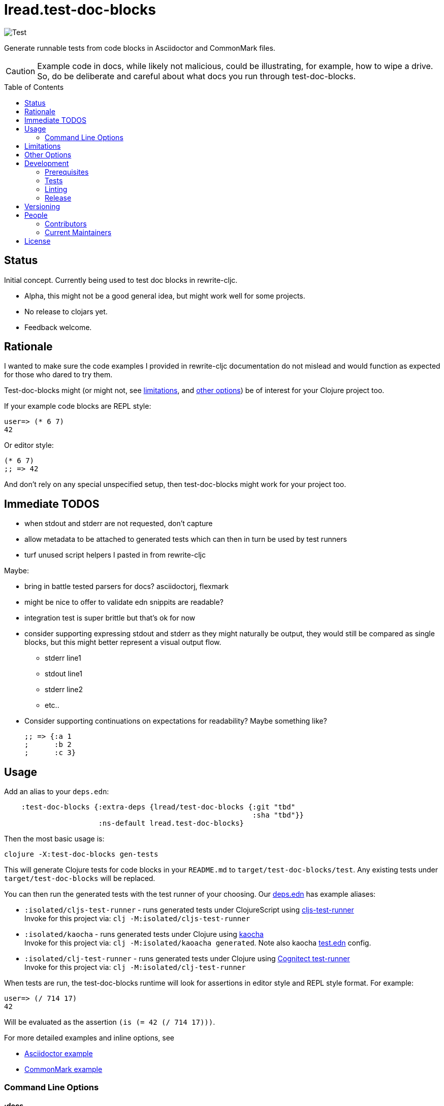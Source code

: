= lread.test-doc-blocks
ifdef::env-github[]
:tip-caption: :bulb:
:note-caption: :information_source:
:important-caption: :heavy_exclamation_mark:
:caution-caption: :fire:
:warning-caption: :warning:
endif::[]
:toc: macro

// Exercise our :apply option by skipping all code blocks by default for this doc
//#:test-doc-blocks{:skip true :apply :all-next}

image:https://github.com/lread/test-doc-blocks/workflows/Test/badge.svg[Test]

Generate runnable tests from code blocks in Asciidoctor and CommonMark files.

[CAUTION]
====
Example code in docs, while likely not malicious, could be illustrating, for example, how to wipe a drive. +
So, do be deliberate and careful about what docs you run through test-doc-blocks.
====

toc::[]

== Status

Initial concept. Currently being used to test doc blocks in rewrite-cljc.

* Alpha, this might not be a good general idea, but might work well for some projects.
* No release to clojars yet.
* Feedback welcome.

== Rationale
I wanted to make sure the code examples I provided in rewrite-cljc documentation do not mislead and would function as expected for those who dared to try them.

Test-doc-blocks might (or might not, see link:#limitations[limitations], and link:#other-options[other options]) be of interest for your Clojure project too.

If your example code blocks are REPL style:

//#:test-doc-blocks{:skip false}
[source,clojure]
----
user=> (* 6 7)
42
----

Or editor style:

//#:test-doc-blocks{:skip false}
[source,clojure]
----
(* 6 7)
;; => 42
----

And don't rely on any special unspecified setup, then test-doc-blocks might work for your project too.

== Immediate TODOS

* when stdout and stderr are not requested, don't capture
* allow metadata to be attached to generated tests which can then in turn be used by test runners
* turf unused script helpers I pasted in from rewrite-cljc

Maybe:

* bring in battle tested parsers for docs? asciidoctorj, flexmark
* might be nice to offer to validate edn snippits are readable?
* integration test is super brittle but that's ok for now
* consider supporting expressing stdout and stderr as they might naturally be output, they would still be compared as single blocks, but this might better represent a visual output flow.
** stderr line1
** stdout line1
** stderr line2
** etc..
* Consider supporting continuations on expectations for readability? Maybe something like?
+
[source,clojure]
----
;; => {:a 1
;      :b 2
;      :c 3}
----

== Usage

Add an alias to your `deps.edn`:

[source,clojure]
----
    :test-doc-blocks {:extra-deps {lread/test-doc-blocks {:git "tbd"
                                                          :sha "tbd"}}
                      :ns-default lread.test-doc-blocks}
----

Then the most basic usage is:

[source,shell]
----
clojure -X:test-doc-blocks gen-tests
----

This will generate Clojure tests for code blocks in your `README.md` to `target/test-doc-blocks/test`.
Any existing tests under `target/test-doc-blocks` will be replaced.

You can then run the generated tests with the test runner of your choosing.
Our link:deps.edn[deps.edn] has example aliases:

* `:isolated/cljs-test-runner` - runs generated tests under ClojureScript using https://github.com/Olical/cljs-test-runner[cljs-test-runner] +
Invoke for this project via: `clj -M:isolated/cljs-test-runner`
* `:isolated/kaocha` - runs generated tests under Clojure using https://github.com/lambdaisland/kaocha[kaocha] +
Invoke for this project via: `clj -M:isolated/kaoacha generated`. Note also kaocha link:test.edn[test.edn] config.
* `:isolated/clj-test-runner` - runs generated tests under Clojure using https://github.com/cognitect-labs/test-runner[Cognitect test-runner] +
Invoke for this project via: `clj -M:isolated/clj-test-runner`

When tests are run, the test-doc-blocks runtime will look for assertions in editor style and REPL style format.
For example:

//#:test-doc-blocks{:skip false}
[source,clojure]
----
user=> (/ 714 17)
42
----

Will be evaluated as the assertion `(is (= 42 (/ 714 17)))`.

For more detailed examples and inline options, see

* link:doc/example.adoc[Asciidoctor example]
* link:doc/example.md[CommonMark example]

=== Command Line Options

==== :docs
The default file to generate tests for is README.md.

If you want to specify a different vector of files you can do so via `:docs`:

[source,shell]
----
clojure -X:test-doc-blocks gen-tests :docs '["README.adoc" "doc/example.adoc" "doc/example.md"]'
----

==== :target-root
The default directory to generate tests is `./target`.

You can override this via `:target-root`:

[source,shell]
----
clojure -X:test-doc-blocks gen-tests :target-root '"./someplace/else"'
----

Note that test-doc-blocks will delete and recreate `test-docs-block/test` dirs under the target root.
Keep that the location mind when figuring out where to point your test runner.

==== :platform
The platform governs what Clojure file types will be generated for tests.

Specify:

* `:clj` for Clojure, generates `.clj` files
* `:cljs` for ClojureScript, generates `.cljs` files
* `:cljc` for mixed, generates `.cljc` files

The default is `:cljc`.

Platform can be overridden for code blocks via inline options.

[#limitations]
== Limitations

Some current limitations that we might entertain addressing:

* I'm initially coming at this from a cljc project and that bias will show and might not be appropriate for your project.
* If your code block depends on some external setup, we've no way to express that.
* Test-doc-blocks will automatically handle inline `(require ...)` and `(import ...)` appearing in code blocks, but not in any complex expressions of these forms.
* Parsing adoc and md files is on the naive side but should handle most common cases.
If we've overlooked a common syntax, let us know.

Some limitations we have no current plans to address:

* Code blocks using `ns` or `in-ns` will not work with test-doc-blocks.
* It is possible to embed HTML into your docs.
If your code or headings are expressed in HTML, we won't find them.

[#other-options]
== Other Options

Here are other options and related projects that I am currently aware of:

* https://github.com/lambdaisland/kaocha[kaocha] - Koacha supports running cucumber tests.
It uses this cucumber tests for its own documentation.
A .feature document describes the feature and includes given, when, then scenarios that are both run and shown in documentation.
Gritty details can be hidden in step definitions.
* https://github.com/seancorfield/readme[readme] - Generates tests for code blocks found in .md files and then runs them.
* https://github.com/liquidz/testdoc[testdoc] - Tests code blocks in docstrings and external docs.
* https://github.com/sogaiu/alc.x-as-tests[alc.x-as-tests] - Runs code in `(comment ...)` blocks as tests.

== Development

=== Prerequisites

In addition to the https://clojure.org/guides/getting_started[Clojure CLI], you will need to install https://github.com/borkdude/babashka[babashka] to run scripts.

The example ClojureScript test runner does make use of https://nodejs.org[Node.js]

=== Tests

==== Unit
[source,shell]
----
clojure -M:kaocha unit
----

==== Integration
Run integration test via:
[source,shell]
----
clojure -M:koacha integration
----
This will generate tests for README and example docs and then diff against a previously manually verified test run.
The previously verified test run is stored under `test-resources/expected`.

On failure careful manual inspection is recommended.
When you are happy with current behaviour of generation of tests:

[source,shell]
----
bb script/gen_local_tests.clj regen-expected
----

==== Generated

Generate tests for local docs via:
[source,shell]
----
bb script/gen_local_tests.clj
----

Run generated tests under Clojure via:
[source,shell]
----
clojure -M:isolated/kaocha generated
----

And under ClojureScript via:
[source,shell]
----
clojure -M:isolated/cljs-test-runner
----

==== Continuous Integration

To run what CI runs:
[source,shell]
----
bb script/ci_tests.clj
----

=== Linting
We use clj-kondo to lint project source and fail the build when linting fails.

To run linting as the CI server does:

[source,shll]
----
bb script/lint.clj
----

=== Release

TODO: fill in the blanks.

== Versioning

rewrite-cljc versioning scheme is: `major`.`minor`.`patch`-`test-qualifier`

* `major` increments when the API has been broken - something, as a rule, we'd like to avoid.
* `minor` increments to convey significant new features have been added.
* `patch` indicates bug fixes - it is the number of commits since `major`.`minor`.
* `test-qualifier` is absent for stable releases. Can be `alpha`, `beta`, `rc1`, etc.

== People

=== Contributors

* @seancorfield - idea is based on Sean's https://github.com/seancorfield/readme[readme] project.
* Helpful feedback and ideas from:
** @borkdude
** @sogaiu
** @dominicin
** @pez
** @uochan

=== Current Maintainers

* @lread

== License

Copyright © 2020 Lee Read, all rights reserved.

Distributed under the EPL License, same as Clojure. See LICENSE.

Concept based on @seancorfield's https://github.com/seancorfield/readme[readme] which is distributed under EPL v1.0 or later.
